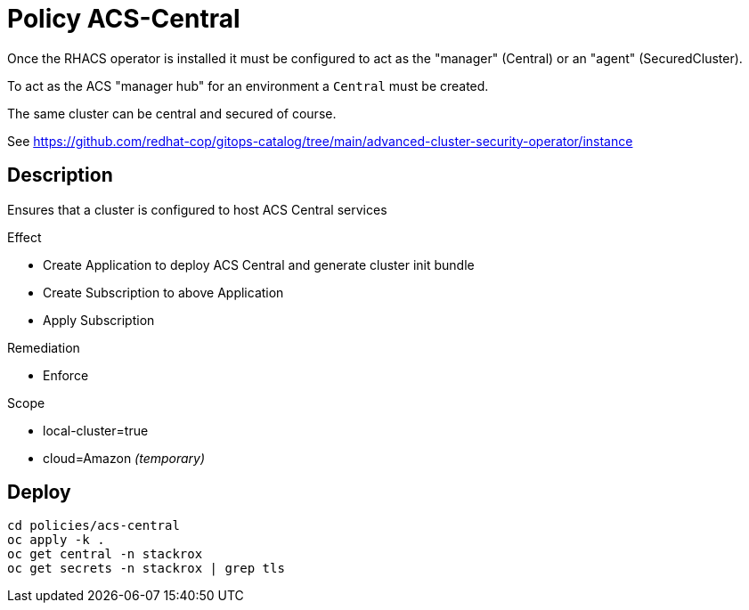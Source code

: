 = Policy ACS-Central

Once the RHACS operator is installed it must be configured to act as the "manager" (Central) or an "agent" (SecuredCluster). 

To act as the ACS "manager hub" for an environment a `Central` must be created.

The same cluster can be central and secured of course.

See <https://github.com/redhat-cop/gitops-catalog/tree/main/advanced-cluster-security-operator/instance>

== Description

Ensures that a cluster is configured to host ACS Central services

.Effect
* Create Application to deploy ACS Central and generate cluster init bundle
* Create Subscription to above Application
* Apply Subscription

.Remediation
* Enforce

.Scope
* local-cluster=true
* cloud=Amazon _(temporary)_

== Deploy

[source,bash]
----
cd policies/acs-central
oc apply -k .
oc get central -n stackrox
oc get secrets -n stackrox | grep tls
----